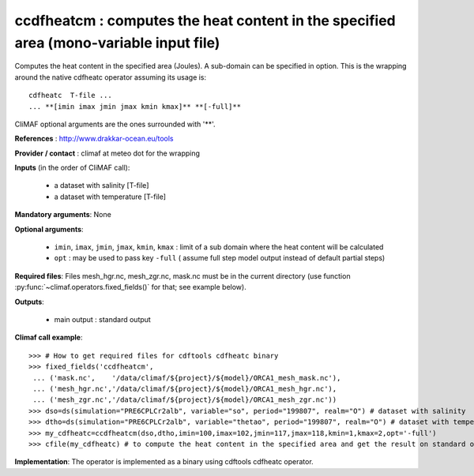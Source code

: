 ccdfheatcm : computes the heat content in the specified area (mono-variable input file)
----------------------------------------------------------------------------------------

Computes the heat content in the specified area (Joules). A sub-domain
can be specified in option. This is the wrapping around the native
cdfheatc operator assuming its usage is:: 
 
 cdfheatc  T-file ...
 ... **[imin imax jmin jmax kmin kmax]** **[-full]**

CliMAF optional arguments are the ones surrounded with '**'.

**References** : http://www.drakkar-ocean.eu/tools

**Provider / contact** : climaf at meteo dot for the wrapping

**Inputs** (in the order of CliMAF call): 

  - a dataset with salinity [T-file]
  - a dataset with temperature [T-file]

**Mandatory arguments**: None

**Optional arguments**:

  - ``imin``, ``imax``, ``jmin``, ``jmax``,  ``kmin``, ``kmax`` :
    limit of a sub domain where the heat content will be calculated
   
  - ``opt`` : may be used to pass key ``-full`` ( assume full step
    model output instead of default partial steps)
       
**Required files**: Files mesh_hgr.nc, mesh_zgr.nc, mask.nc must be in
the current directory (use function :py:func:`~climaf.operators.fixed_fields()` for that; see
example below). 

**Outputs**:

  - main output : standard output

**Climaf call example**:: 

  >>> # How to get required files for cdftools cdfheatc binary
  >>> fixed_fields('ccdfheatcm',
   ... ('mask.nc',    '/data/climaf/${project}/${model}/ORCA1_mesh_mask.nc'),
   ... ('mesh_hgr.nc','/data/climaf/${project}/${model}/ORCA1_mesh_hgr.nc'),
   ... ('mesh_zgr.nc','/data/climaf/${project}/${model}/ORCA1_mesh_zgr.nc'))
  >>> dso=ds(simulation="PRE6CPLCr2alb", variable="so", period="199807", realm="O") # dataset with salinity
  >>> dtho=ds(simulation="PRE6CPLCr2alb", variable="thetao", period="199807", realm="O") # dataset with temperature
  >>> my_cdfheatc=ccdfheatcm(dso,dtho,imin=100,imax=102,jmin=117,jmax=118,kmin=1,kmax=2,opt='-full')
  >>> cfile(my_cdfheatc) # to compute the heat content in the specified area and get the result on standard output

**Implementation**: The operator is implemented as a binary using
cdftools cdfheatc operator.  

